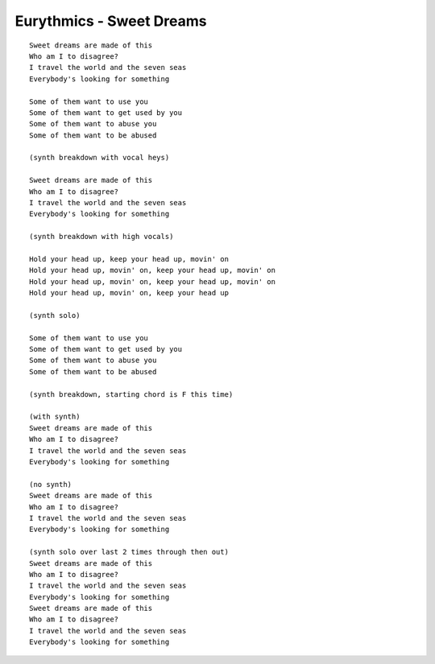 Eurythmics - Sweet Dreams
=========================

::

    Sweet dreams are made of this
    Who am I to disagree?
    I travel the world and the seven seas
    Everybody's looking for something

    Some of them want to use you
    Some of them want to get used by you
    Some of them want to abuse you
    Some of them want to be abused

    (synth breakdown with vocal heys)

    Sweet dreams are made of this
    Who am I to disagree?
    I travel the world and the seven seas
    Everybody's looking for something

    (synth breakdown with high vocals)

    Hold your head up, keep your head up, movin' on
    Hold your head up, movin' on, keep your head up, movin' on
    Hold your head up, movin' on, keep your head up, movin' on
    Hold your head up, movin' on, keep your head up

    (synth solo)

    Some of them want to use you
    Some of them want to get used by you
    Some of them want to abuse you
    Some of them want to be abused

    (synth breakdown, starting chord is F this time)

    (with synth)
    Sweet dreams are made of this
    Who am I to disagree?
    I travel the world and the seven seas
    Everybody's looking for something

    (no synth)
    Sweet dreams are made of this
    Who am I to disagree?
    I travel the world and the seven seas
    Everybody's looking for something

    (synth solo over last 2 times through then out)
    Sweet dreams are made of this
    Who am I to disagree?
    I travel the world and the seven seas
    Everybody's looking for something
    Sweet dreams are made of this
    Who am I to disagree?
    I travel the world and the seven seas
    Everybody's looking for something
